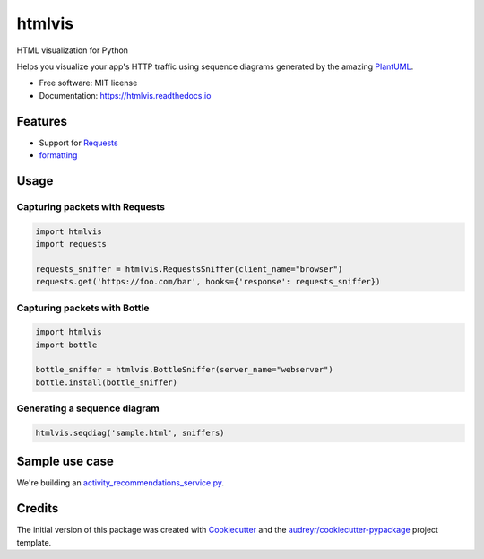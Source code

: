 =======
htmlvis
=======

.. image:: https://img.shields.io/travis/qdamian/htmlvis.svg
        :target: https://travis-ci.org/qdamian/htmlvis
        :alt: Build Status

.. image:: https://coveralls.io/repos/github/qdamian/htmlvis/badge.svg?branch=master
        :target: https://coveralls.io/github/qdamian/htmlvis?branch=master

.. image:: https://www.quantifiedcode.com/api/v1/project/0bb0e06a69bf441191265e664e049fb0/badge.svg
        :target: https://www.quantifiedcode.com/app/project/0bb0e06a69bf441191265e664e049fb0
        :alt: Code issues

.. image:: https://readthedocs.org/projects/htmlvis/badge/?version=latest
        :target: https://htmlvis.readthedocs.io/en/latest/?badge=latest
        :alt: Documentation Status

.. image:: https://landscape.io/github/qdamian/htmlvis/master/landscape.svg?style=flat
        :target: https://landscape.io/github/qdamian/htmlvis/master
        :alt: Code Health

.. image:: https://pyup.io/repos/github/qdamian/htmlvis/shield.svg
        :target: https://pyup.io/repos/github/qdamian/htmlvis/
        :alt: Updates

.. image:: https://img.shields.io/pypi/v/htmlvis.svg
        :target: https://pypi.python.org/pypi/htmlvis
        :alt: Pypi Status

HTML visualization for Python

.. image:: logo.png

Helps you visualize your app's HTTP traffic using sequence diagrams generated by
the amazing PlantUML_.

* Free software: MIT license
* Documentation: https://htmlvis.readthedocs.io


Features
--------

* Support for Requests_
* `formatting`_

Usage
-----

Capturing packets with Requests
+++++++++++++++++++++++++++++++

.. code-block:: python

    import htmlvis
    import requests

    requests_sniffer = htmlvis.RequestsSniffer(client_name="browser")
    requests.get('https://foo.com/bar', hooks={'response': requests_sniffer})

Capturing packets with Bottle
+++++++++++++++++++++++++++++

.. code-block:: python

    import htmlvis
    import bottle

    bottle_sniffer = htmlvis.BottleSniffer(server_name="webserver")
    bottle.install(bottle_sniffer)

Generating a sequence diagram
+++++++++++++++++++++++++++++

.. code-block:: python

        htmlvis.seqdiag('sample.html', sniffers)

Sample use case
---------------

We're building an activity_recommendations_service.py_.

Credits
---------

The initial version of this package was created with Cookiecutter_ and the `audreyr/cookiecutter-pypackage`_ project template.

.. _Bottle: https://bottlepy.org/docs/dev
.. _Cookiecutter: https://github.com/audreyr/cookiecutter
.. _PlantUML: http://plantuml.com/
.. _Requests: http://docs.python-requests.org
.. _activity_recommendations_service.py: examples/recommendations_service/activity_recommendations_service.py
.. _`audreyr/cookiecutter-pypackage`: https://github.com/audreyr/cookiecutter-pypackage
.. _`formatting`: formatting.rst
